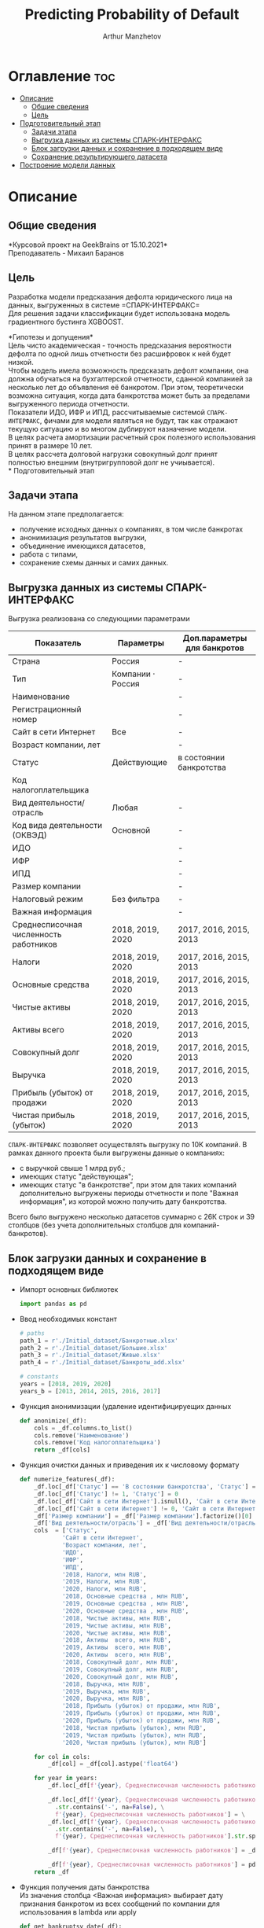 #+TITLE: Predicting Probability of Default
#+DESCRIPTION: Данный .org-файл является автособираемым. В emacs сочетание клавиш `Ctrl+c > Ctrl+v > t` конвертирует данный .org-файл в ./src/model.py
#+AUTHOR: Arthur Manzhetov
#+STARTUP: content
#+OPTIONS: line-break:t

* Оглавление :toc:
- [[#описание][Описание]]
  - [[#общие-сведения][Общие сведения]]
  - [[#цель][Цель]]
- [[#подготовительный-этап][Подготовительный этап]]
  - [[#задачи-этапа][Задачи этапа]]
  - [[#выгрузка-данных-из-системы-спарк-интерфакс][Выгрузка данных из системы СПАРК-ИНТЕРФАКС]]
  - [[#блок-загрузки-данных-и-сохранение-в-подходящем-виде][Блок загрузки данных и сохранение в подходящем виде]]
  - [[#сохранение-результирующего-датасета][Сохранение результирующего датасета]]
- [[#построение-модели-данных][Построение модели данных]]

* Описание
** Общие сведения
    *Курсовой проект на GeekBrains от 15.10.2021*\\
    Преподаватель - Михаил Баранов
** Цель
   Разработка модели предсказания дефолта юридического лица на данных, выгруженных в системе =СПАРК-ИНТЕРФАКС=\\
   Для решения задачи классификации будет использована модель градиентного бустинга XGBOOST. 
   
   *Гипотезы и допущения*\\
    Цель чисто академическая - точность предсказания вероятности дефолта по одной лишь отчетности без расшифровок к ней будет низкой.\\
    Чтобы модель имела возможность предсказать дефолт компании, она должна обучаться на бухгалтерской отчетности, сданной компанией за несколько лет до объявления её банкротом. При этом, теоретически возможна ситуация, когда дата банкротства может быть за пределами выгруженного периода отчетности.\\
    Показатели ИДО, ИФР и ИПД, рассчитываемые системой =СПАРК-ИНТЕРФАКС=, фичами для модели являться не будут, так как отражают текущую ситуацию и во многом дублируют назначение модели.\\
    В целях расчета амортизации расчетный срок полезного использования принят в размере 10 лет.\\
    В целях рассчета долговой нагрузки совокупный долг принят полностью внешним (внутригрупповой долг не учиывается).\\
* Подготовительный этап
** Задачи этапа
  На данном этапе предполагается:
  * получение исходных данных о компаниях, в том числе банкротах
  * анонимизация результатов выгрузки,
  * объединение имеющихся датасетов,
  * работа с типами,
  * сохранение схемы данных и самих данных.
** Выгрузка данных из системы СПАРК-ИНТЕРФАКС
   Выгрузка реализована со следующими параметрами
   | Показатель                             | Параметры         | Доп.параметры для банкротов |
   |----------------------------------------+-------------------+-----------------------------|
   | Страна                                 | Россия            | -                           |
   | Тип                                    | Компании · Россия | -                           |
   | Наименование                           |                   | -                           |
   | Регистрационный номер                  |                   | -                           |
   | Сайт в сети Интернет                   | Все               | -                           |
   | Возраст компании, лет                  |                   | -                           |
   | Статус                                 | Действующие       | в состоянии банкротства     |
   | Код налогоплательщика                  |                   |                             |
   | Вид деятельности/отрасль               | Любая             | -                           |
   | Код вида деятельности (ОКВЭД)          | Основной          | -                           |
   | ИДО                                    |                   | -                           |
   | ИФР                                    |                   | -                           |
   | ИПД                                    |                   | -                           |
   | Размер компании                        |                   | -                           |
   | Налоговый режим                        | Без фильтра       | -                           |
   | Важная информация                      |                   | -                           |
   | Среднесписочная численность работников | 2018, 2019, 2020  | 2017, 2016, 2015, 2013      |
   | Налоги                                 | 2018, 2019, 2020  | 2017, 2016, 2015, 2013      |
   | Основные средства                      | 2018, 2019, 2020  | 2017, 2016, 2015, 2013      |
   | Чистые активы                          | 2018, 2019, 2020  | 2017, 2016, 2015, 2013      |
   | Активы  всего                          | 2018, 2019, 2020  | 2017, 2016, 2015, 2013      |
   | Совокупный долг                        | 2018, 2019, 2020  | 2017, 2016, 2015, 2013      |
   | Выручка                                | 2018, 2019, 2020  | 2017, 2016, 2015, 2013      |
   | Прибыль (убыток) от продажи            | 2018, 2019, 2020  | 2017, 2016, 2015, 2013      |
   | Чистая прибыль (убыток)                | 2018, 2019, 2020  | 2017, 2016, 2015, 2013      |
   =СПАРК-ИНТЕРФАКС= позволяет осуществлять выгрузку по 10К компаний.
   В рамках данного проекта были выгружены данные о компаниях:
   * с выручкой свыше 1 млрд руб.;
   * имеющих статус "действующая";
   * имеющих статус "в банкротстве", при этом для таких компаний дополнительно выгружены периоды отчетности и поле "Важная информация", из которой можно получить дату банкротства.
   Всего было выгружено несколько датасетов суммарно с 26К строк и 39 столбцов (без учета дополнительных столбцов для компаний-банкротов).
** Блок загрузки данных и сохранение в подходящем виде
   * Импорт основных библиотек
     #+begin_src python :tangle ./src/prepare.py
      import pandas as pd
     #+end_src
   * Ввод необходимых констант
     #+begin_src python :tangle ./src/prepare.py
       # paths
       path_1 = r'./Initial_dataset/Банкротные.xlsx'
       path_2 = r'./Initial_dataset/Большие.xlsx'
       path_3 = r'./Initial_dataset/Живые.xlsx'
       path_4 = r'./Initial_dataset/Банкроты_add.xlsx'

       # constants
       years = [2018, 2019, 2020]
       years_b = [2013, 2014, 2015, 2016, 2017]
     #+end_src
   * Функция анонимизации (удаление идентифицируещих данных
     #+begin_src python :tangle ./src/prepare.py
       def anonimize(_df):
           cols = _df.columns.to_list()
           cols.remove('Наименование')
           cols.remove('Код налогоплательщика')
           return _df[cols]
     #+end_src
   * Функция очистки данных и приведения их к числовому формату
     #+begin_src python :tangle ./src/prepare.py
       def numerize_features(_df):
           _df.loc[_df['Статус'] == 'В состоянии банкротства', 'Статус'] = 1
           _df.loc[_df['Статус'] != 1, 'Статус'] = 0
           _df.loc[_df['Сайт в сети Интернет'].isnull(), 'Сайт в сети Интернет'] = 0
           _df.loc[_df['Сайт в сети Интернет'] != 0, 'Сайт в сети Интернет'] = 1
           _df['Размер компании'] = _df['Размер компании'].factorize()[0]
           _df['Вид деятельности/отрасль'] = _df['Вид деятельности/отрасль'].factorize()[0]
           cols  = ['Статус',
                   'Сайт в сети Интернет',
                   'Возраст компании, лет',
                   'ИДО',
                   'ИФР',
                   'ИПД',
                   '2018, Налоги, млн RUB',
                   '2019, Налоги, млн RUB',
                   '2020, Налоги, млн RUB',
                   '2018, Основные средства , млн RUB',
                   '2019, Основные средства , млн RUB',
                   '2020, Основные средства , млн RUB',
                   '2018, Чистые активы, млн RUB',
                   '2019, Чистые активы, млн RUB',
                   '2020, Чистые активы, млн RUB',
                   '2018, Активы  всего, млн RUB',
                   '2019, Активы  всего, млн RUB',
                   '2020, Активы  всего, млн RUB',
                   '2018, Совокупный долг, млн RUB',
                   '2019, Совокупный долг, млн RUB',
                   '2020, Совокупный долг, млн RUB',
                   '2018, Выручка, млн RUB',
                   '2019, Выручка, млн RUB',
                   '2020, Выручка, млн RUB',
                   '2018, Прибыль (убыток) от продажи, млн RUB',
                   '2019, Прибыль (убыток) от продажи, млн RUB',
                   '2020, Прибыль (убыток) от продажи, млн RUB',
                   '2018, Чистая прибыль (убыток), млн RUB',
                   '2019, Чистая прибыль (убыток), млн RUB',
                   '2020, Чистая прибыль (убыток), млн RUB']

           for col in cols:
               _df[col] = _df[col].astype('float64')

           for year in years:
               _df.loc[_df[f'{year}, Среднесписочная численность работников'].isnull(), f'{year}, Среднесписочная численность работников'] = 0

               _df.loc[_df[f'{year}, Среднесписочная численность работников']\
                 .str.contains('-', na=False), \
                 f'{year}, Среднесписочная численность работников'] = \
               _df.loc[_df[f'{year}, Среднесписочная численность работников']\
                 .str.contains('-', na=False), \
                 f'{year}, Среднесписочная численность работников'].str.split(' - ').str[0]

               _df[f'{year}, Среднесписочная численность работников'] = _df[f'{year}, Среднесписочная численность работников'].str.replace(' ', '')

               _df[f'{year}, Среднесписочная численность работников'] = pd.to_numeric(_df[f'{year}, Среднесписочная численность работников'], errors='coerce')
           return _df
     #+end_src
   * Функция получения даты банкротства\\
     Из значения столбца <Важная информация> выбирает дату признания банкротом из всех сообщений по компании для использования в lambda или apply
     #+begin_src python :tangle ./src/prepare.py
       def get_bankruptsy_date(_df):
           def bdate_from_string(infos):
               # проверки в порядке важности вхождения
               check1 = ['Решение о признании должника банкротом',
                         'Юридическое лицо признано несостоятельным (банкротом)']
               check2 = ['наблюдение',
                         'наблюдении',
                         'наблюдения']
               check3 = ['внешнего управления',
                         'внешнее управление']
               check4 = ['о возобновлении производства по делу о несостоятельности',
                         'возбуждено производство']
               check5 = ['оздоровления',
                         'оздоровление']
               check6 = ['заявлением о банкротстве']
               if type(infos) == float:
                   return 'NaN'
               for check in [check1, check2, check3, check4, check5, check6]:
                   for mes in str(infos).split(', '):
                       if any(ext in mes for ext in check):
                           return mes.split(' от ')[-1]
               # если эта графа заполнена совсем плохо - берем хотя бы дату ареста счетов ФНС
               for mes in str(infos).split(', '):
                   if 'решения ФНС' in mes:
                       return mes.split()[1]
               return 'Нет решения'

           _df['b_date'] = _df['Важная информация'].apply(bdate_from_string)
           print('Дата банкротства получена')
           return _df
     #+end_src
   * Функция выбора актуальной отчетности для обучающей выборки\\
     Модель будет предсказывать вероятность дефолта компании, а не оперировать фактическими данными обанкротившейся компании.\\
     Для этого требуется взять отчетность компании за несколько лет до банкротства. Эти действия требуются для создания обучающей выборки. Для тестовой выборки эти действия не требуются.
     #+begin_src python :tangle ./src/prepare.py
       def choose_bunkruptsy_financials(_df):
           def get_cols_by_year(year: int) -> list:
               col_financials = []
               for col in _df.columns.tolist():
                   if ',' in col:
                       col_year = col.split(',')[0]
                       if str(col_year) == str(year):
                           col_financials.append(col)
               return col_financials

           # выбор финансовых данных за 2 года до банкротства
           _df['b_year'] = _df['b_date'].str.extract(r'(\d{4})')
           _df.loc[_df['b_year'].isnull(), 'b_year'] = 2013
           _df['b_year_threshold'] = _df['b_year'].astype('int16')-2
           _df.loc[_df['b_year_threshold']<2013, 'b_year_threshold'] = 2013
           # удаление "старых" банкротств, где не будет совсем никакой динамики
           _df = _df.drop(_df.loc[(_df['b_date'].notnull()) & (_df['b_year_threshold'] == 2013)].index)
           # добавление current и previos отчетности за 2 года до банкротства
           bankrupts_filter = _df['b_date'].notnull()
           thresholds = _df.loc[bankrupts_filter, 'b_year_threshold'].value_counts().index.tolist()
           for year in thresholds:
               year_filter = _df['b_year_threshold'] == year
               for col in get_cols_by_year(year):
                   _df.loc[bankrupts_filter & year_filter, 'cur_' + col.split(', ')[1]] = _df.loc[bankrupts_filter & year_filter, col]
               for col in get_cols_by_year(year-1):
                   _df.loc[bankrupts_filter & year_filter, 'prev_'+ col.split(', ')[1]] = _df.loc[bankrupts_filter & year_filter, col]
           return _df

       def choose_financials(_df, training=False, years=years):
           def get_cols_by_year(year: int) -> list:
               col_financials = []
               for col in _df.columns.tolist():
                   if ',' in col:
                       col_year = col.split(',')[0]
                       if str(col_year) == str(year):
                           col_financials.append(col)
               return col_financials
           if training:
               bankrupts_filter = _df['b_date'].notnull()
               filter_df = ~bankrupts_filter    # только живые компании
           else:
               filter_df = _df.index.notnull()  # все компании
           for year in years:
               for col in get_cols_by_year(year):
                   _df.loc[filter_df, 'cur_' + col.split(', ')[1]] = _df.loc[filter_df, col]
               for col in get_cols_by_year(year-1):
                   _df.loc[filter_df, 'prev_'+ col.split(', ')[1]] = _df.loc[filter_df, col]
           return _df
     #+end_src
   * Функция загрузки датасетов и их объединение в один\\
     Применение к полученному датасету написанные ранее функции
     #+begin_src python :tangle ./src/prepare.py
       def prepare_train_dataset():
           df = pd.concat([pd.read_excel(path_1, header=3, dtype=str).iloc[:-2], 
                           pd.read_excel(path_2, header=3, dtype=str).iloc[:-2],
                           pd.read_excel(path_3, header=3, dtype=str).iloc[:-2]])
           df = df.reset_index().iloc[:,2:]
           b_df = pd.read_excel(path_4, header=3, dtype=str).iloc[:-2]
           b_df = get_bankruptsy_date(_df)
           cols_to_merge = ['Код налогоплательщика'] + b_df.columns.difference(df.columns).tolist()
           df = df.merge(b_df[cols_to_merge], on='Код налогоплательщика', how='left')
           df = choose_bunkruptsy_financials(df)
           df = choose_financials(df, training=True)
           df = anonimize(df)
           df = numerize_features(df)
     #+end_src
** Сохранение результирующего датасета
   сохранение схемы данных для последующего использования
     #+begin_src python :tangle ./src/prepare.py
       if __name__ == '__main__':
           df = prepare_train_dataset()
           # обрезка ненужных колонок
           cols = df.columns.tolist()
           cols[1] = cols[1].replace(', лет', '')
           df.columns = cols
           cols_to_save = []
           check = [', ', 'b', '№', 'ИДО', 'ИФР', 'ИПД', 'Регистрационный номер', 'Мои списки', 'Реестры СПАРКа', 'Важная информация']
           for c in cols:
               if any(ext in c for ext in check):
                   continue
               cols_to_save.append(c)
           df = df[cols_to_save]

           # сохранение схемы данных
           df.dtypes.to_csv('../data/schema.csv', sep='&')

           # сохранение самого датасета
           df.to_csv('../data/dataset.csv', sep='&', index=False)
     #+end_src
* Построение модели данных
